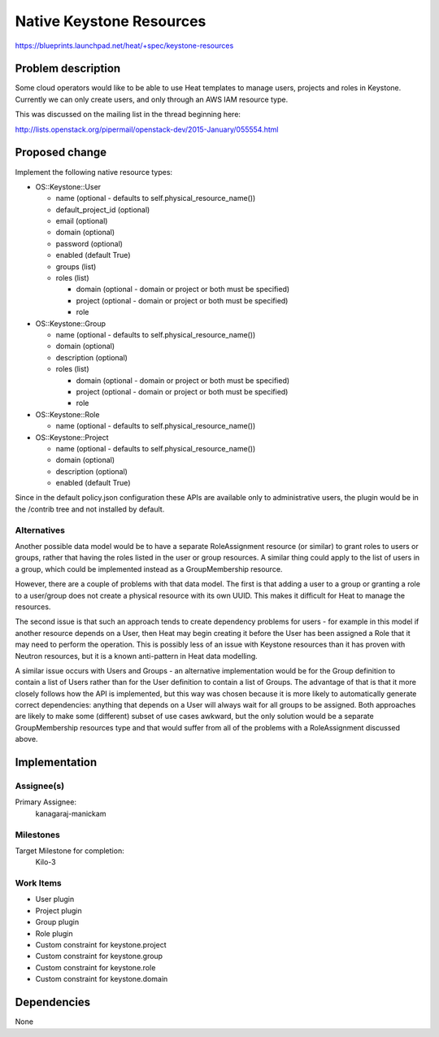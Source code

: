 ..
 This work is licensed under a Creative Commons Attribution 3.0 Unported
 License.

 http://creativecommons.org/licenses/by/3.0/legalcode

..
 This template should be in ReSTructured text. The filename in the git
 repository should match the launchpad URL, for example a URL of
 https://blueprints.launchpad.net/heat/+spec/awesome-thing should be named
 awesome-thing.rst .  Please do not delete any of the sections in this
 template.  If you have nothing to say for a whole section, just write: None
 For help with syntax, see http://sphinx-doc.org/rest.html
 To test out your formatting, see http://www.tele3.cz/jbar/rest/rest.html

=========================
Native Keystone Resources
=========================

https://blueprints.launchpad.net/heat/+spec/keystone-resources

Problem description
===================

Some cloud operators would like to be able to use Heat templates to manage
users, projects and roles in Keystone. Currently we can only create users, and
only through an AWS IAM resource type.

This was discussed on the mailing list in the thread beginning here:

http://lists.openstack.org/pipermail/openstack-dev/2015-January/055554.html

Proposed change
===============

Implement the following native resource types:

* OS::Keystone::User

  * name (optional - defaults to self.physical_resource_name())
  * default_project_id (optional)
  * email (optional)
  * domain (optional)
  * password (optional)
  * enabled (default True)
  * groups (list)
  * roles (list)

    * domain (optional - domain or project or both must be specified)
    * project (optional - domain or project or both must be specified)
    * role

* OS::Keystone::Group

  * name (optional - defaults to self.physical_resource_name())
  * domain (optional)
  * description (optional)
  * roles (list)

    * domain (optional - domain or project or both must be specified)
    * project (optional - domain or project or both must be specified)
    * role

* OS::Keystone::Role

  * name (optional - defaults to self.physical_resource_name())

* OS::Keystone::Project

  * name (optional - defaults to self.physical_resource_name())
  * domain (optional)
  * description (optional)
  * enabled (default True)

Since in the default policy.json configuration these APIs are available only to
administrative users, the plugin would be in the /contrib tree and not
installed by default.

Alternatives
------------

Another possible data model would be to have a separate RoleAssignment resource
(or similar) to grant roles to users or groups, rather that having the roles
listed in the user or group resources. A similar thing could apply to the list
of users in a group, which could be implemented instead as a GroupMembership
resource.

However, there are a couple of problems with that data model. The first is that
adding a user to a group or granting a role to a user/group does not create a
physical resource with its own UUID. This makes it difficult for Heat to manage
the resources.

The second issue is that such an approach tends to create dependency problems
for users - for example in this model if another resource depends on a User,
then Heat may begin creating it before the User has been assigned a Role that
it may need to perform the operation. This is possibly less of an issue with
Keystone resources than it has proven with Neutron resources, but it is a known
anti-pattern in Heat data modelling.

A similar issue occurs with Users and Groups - an alternative implementation
would be for the Group definition to contain a list of Users rather than for
the User definition to contain a list of Groups. The advantage of that is that
it more closely follows how the API is implemented, but this way was chosen
because it is more likely to automatically generate correct dependencies:
anything that depends on a User will always wait for all groups to be assigned.
Both approaches are likely to make some (different) subset of use cases
awkward, but the only solution would be a separate GroupMembership resources
type and that would suffer from all of the problems with a RoleAssignment
discussed above.

Implementation
==============

Assignee(s)
-----------

Primary Assignee:
  kanagaraj-manickam

Milestones
----------

Target Milestone for completion:
  Kilo-3

Work Items
----------

- User plugin
- Project plugin
- Group plugin
- Role plugin
- Custom constraint for keystone.project
- Custom constraint for keystone.group
- Custom constraint for keystone.role
- Custom constraint for keystone.domain

Dependencies
============

None
